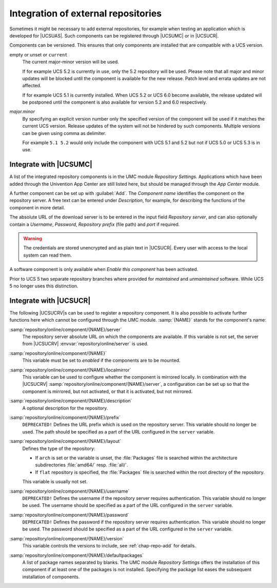 .. SPDX-FileCopyrightText: 2021-2023 Univention GmbH
..
.. SPDX-License-Identifier: AGPL-3.0-only

.. _chap-repo-add:

************************************
Integration of external repositories
************************************

.. index::
   single: repositories; external

Sometimes it might be necessary to add external repositories, for example when
testing an application which is developed for |UCSUAS|. Such components can be
registered through |UCSUMC| or in |UCSUCR|.

Components can be versioned. This ensures that only components are
installed that are compatible with a UCS version.

empty or unset or ``current``
   The current major-minor version will be used.

   If for example UCS 5.2 is currently in use, only the 5.2 repository will be
   used. Please note that all major and minor updates will be blocked until the
   component is available for the new release. Patch level and errata updates
   are not affected.

   If for example UCS 5.1 is currently installed. When UCS 5.2 or UCS 6.0 become
   available, the release updated will be postponed until the component is also
   available for version 5.2 and 6.0 respectively.

*major.minor*
   By specifying an explicit version number only the specified version of the
   component will be used if it matches the current UCS version. Release updates
   of the system will not be hindered by such components. Multiple versions can
   be given using comma as delimiter.

   For example ``5.1 5.2`` would only include the component with UCS 5.1 and 5.2
   but not if UCS 5.0 or UCS 5.3 is in use.

.. _integration-of-repository-components-through-umc:

Integrate with |UCSUMC|
=======================

A list of the integrated repository components is in the UMC module *Repository
Settings*. Applications which have been added through the Univention App Center
are still listed here, but should be managed through the *App Center* module.

A further component can be set up with :guilabel:`Add`. The *Component name*
identifies the component on the repository server. A free text can be entered
under *Description*, for example, for describing the functions of the component
in more detail.

The absolute URL of the download server is to be entered in the input field
*Repository server*, and can also optionally contain a *Username*, *Password*,
*Repository prefix* (file path) and *port* if required.


.. warning::

   The credentials are stored unencrypted and as plain text in |UCSUCR|.
   Every user with access to the local system can read them.

A software component is only available when *Enable this component* has been
activated.

Prior to UCS 5 two separate repository branches where provided for *maintained*
and *unmaintained* software. While UCS 5 no longer uses this distinction.

.. _computers-softwaremanagement-repo-add-ucr:

Integrate with |UCSUCR|
=======================

The following |UCSUCRV|\ s can be used to register a repository component.
It is also possible to activate further functions here which cannot be
configured through the UMC module.
:samp:`{NAME}` stands for the component's name:

:samp:`repository/online/component/{NAME}/server`
   The repository server absolute URL on which the components are available. If this variable
   is not set, the server from |UCSUCRV| :envvar:`repository/online/server` is
   used.

:samp:`repository/online/component/{NAME}`
   This variable must be set to *enabled* if the components are to be mounted.

:samp:`repository/online/component/{NAME}/localmirror`
   This variable can be used to configure whether the component is mirrored
   locally. In combination with the |UCSUCRV|
   :samp:`repository/online/component/{NAME}/server`, a configuration can be set
   up so that the component is mirrored, but not activated, or that it is
   activated, but not mirrored.

:samp:`repository/online/component/{NAME}/description`
   A optional description for the repository.

:samp:`repository/online/component/{NAME}/prefix`
   ``DEPRECATED!`` Defines the URL prefix which is used on the repository server.
   This variable should no longer be used. The path should be specified as a part
   of the URL configured in the ``server`` variable.

:samp:`repository/online/component/{NAME}/layout`
   Defines the type of the repository:

   * If ``arch`` is set or the variable is unset, the :file:`Packages` file is
     searched within the architecture subdirectories :file:`amd64/` resp.
     :file:`all/`.

   * If ``flat`` repository is specified, the :file:`Packages` file is searched
     within the root directory of the repository.

   This variable is usually not set.

:samp:`repository/online/component/{NAME}/username`
   ``DEPRECATED!`` Defines the username if the repository server requires authentication.
   This variable should no longer be used. The username should be specified as a part
   of the URL configured in the ``server`` variable.

:samp:`repository/online/component/{NAME}/password`
   ``DEPRECATED!`` Defines the password if the repository server requires authentication.
   This variable should no longer be used. The password should be specified as a part
   of the URL configured in the ``server`` variable.

:samp:`repository/online/component/{NAME}/version`
   This variable controls the versions to include, see :ref:`chap-repo-add` for
   details.

:samp:`repository/online/component/{NAME}/defaultpackages`
   A list of package names separated by blanks. The UMC module *Repository
   Settings* offers the installation of this component if at least one of the
   packages is not installed. Specifying the package list eases the subsequent
   installation of components.
